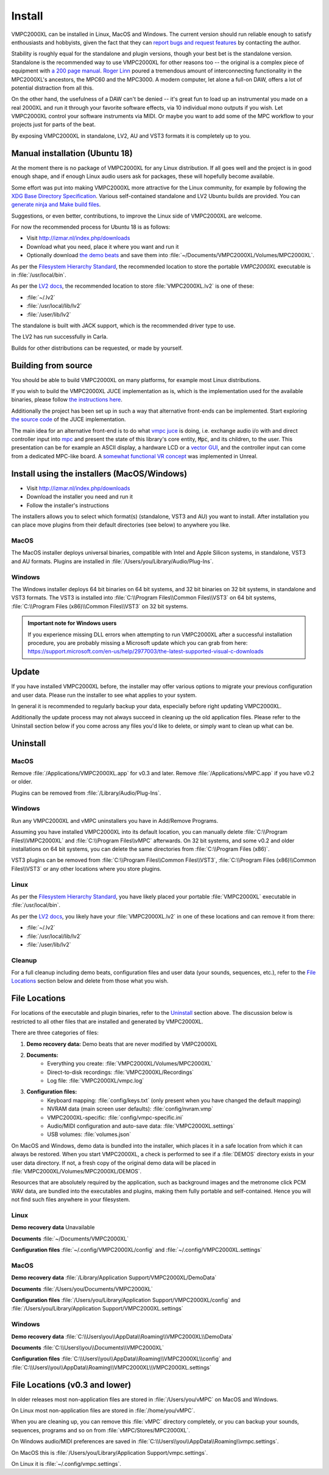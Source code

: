 .. _install:

Install
=======

VMPC2000XL can be installed in Linux, MacOS and Windows. The current version should run reliable enough to satisfy enthousiasts and hobbyists, given the fact that they can `report bugs and request features <http://izmar.nl/index.php/bug-reports-feature-requests>`_ by contacting the author. 

Stability is roughly equal for the standalone and plugin versions, though your best bet is the standalone version. Standalone is the recommended way to use VMPC2000XL for other reasons too -- the original is a complex piece of equipment with `a 200 page manual <https://www.platinumaudiolab.com/free_stuff/manuals/Akai/akai_mpc2000xl_manual.pdf>`_. `Roger Linn <https://en.wikipedia.org/wiki/Roger_Linn>`_ poured a tremendous amount of interconnecting functionality in the MPC2000XL's ancestors, the MPC60 and the MPC3000. A modern computer, let alone a full-on DAW, offers a lot of potential distraction from all this.

On the other hand, the usefulness of a DAW can't be denied -- it's great fun to load up an instrumental you made on a real 2000XL and run it through your favorite software effects, via 10 individual mono outputs if you wish. Let VMPC2000XL control your software instruments via MIDI. Or maybe you want to add some of the MPC workflow to your projects just for parts of the beat.

By exposing VMPC2000XL in standalone, LV2, AU and VST3 formats it is completely up to you.

.. _manual_installation_for_ubuntu:

Manual installation (Ubuntu 18)
-------------------------------

At the moment there is no package of VMPC2000XL for any Linux distribution. If all goes well and the project is in good enough shape, and if enough Linux audio users ask for packages, these will hopefully become available.

Some effort was put into making VMPC2000XL more attractive for the Linux community, for example by following the `XDG Base Directory Specification <https://specifications.freedesktop.org/basedir-spec/basedir-spec-latest.html>`_. Various self-contained standalone and LV2 Ubuntu builds are provided. You can `generate ninja and Make build files <https://github.com/izzyreal/vmpc-workspace>`_.

Suggestions, or even better, contributions, to improve the Linux side of VMPC2000XL are welcome.

For now the recommended process for Ubuntu 18 is as follows:

* Visit http://izmar.nl/index.php/downloads
* Download what you need, place it where you want and run it
* Optionally download `the demo beats <https://github.com/izzyreal/mpc/tree/master/demo_data>`_ and save them into :file:`~/Documents/VMPC2000XL/Volumes/MPC2000XL`.

As per the `Filesystem Hierarchy Standard <https://www.pathname.com/fhs/pub/fhs-2.3.html#PURPOSE23>`_, the recommended location to store the portable `VMPC2000XL` executable is in :file:`/usr/local/bin`.

As per the `LV2 docs <https://lv2plug.in/pages/filesystem-hierarchy-standard.html>`_, the recommended location to store :file:`VMPC2000XL.lv2` is one of these:

* :file:`~/.lv2`
* :file:`/usr/local/lib/lv2`
* :file:`/user/lib/lv2`

The standalone is built with JACK support, which is the recommended driver type to use.

The LV2 has run successfully in Carla.

Builds for other distributions can be requested, or made by yourself.

Building from source
--------------------

You should be able to build VMPC2000XL on many platforms, for example most Linux distributions.

If you wish to build the VMPC2000XL JUCE implementation as is, which is the implementation used for the available binaries, please follow `the instructions here <https://github.com/izzyreal/vmpc-workspace>`_.

Additionally the project has been set up in such a way that alternative front-ends can be implemented. Start exploring `the source code <https://github.com/izzyreal/vmpc-workspace>`_ of the JUCE implementation.

The main idea for an alternative front-end is to do what `vmpc juce <https://github.com/izzyreal/vmpc-juce>`_ is doing, i.e. exchange audio i/o with and direct controller input into `mpc <https://github.com/izzyreal/mpc>`_ and present the state of this library's core entity, :code:`Mpc`, and its children, to the user. This presentation can be for example an ASCII display, a hardware LCD or a `vector GUI <https://github.com/izzyreal/vmpc>`_, and the controller input can come from a dedicated MPC-like board. A `somewhat functional VR concept <https://github.com/izzyreal/vmpc-unreal-plugin>`_ was implemented in Unreal.

Install using the installers (MacOS/Windows)
--------------------------------------------

* Visit http://izmar.nl/index.php/downloads
* Download the installer you need and run it
* Follow the installer's instructions

The installers allows you to select which format(s) (standalone, VST3 and AU) you want to install. After installation you can place move plugins from their default directories (see below) to anywhere you like.

MacOS
+++++
The MacOS installer deploys universal binaries, compatible with Intel and Apple Silicon systems, in standalone, VST3 and AU formats. Plugins are installed in :file:`/Users/you/Library/Audio/Plug-Ins`.

Windows
+++++++
The Windows installer deploys 64 bit binaries on 64 bit systems, and 32 bit binaries on 32 bit systems, in standalone and VST3 formats. The VST3 is installed into :file:`C:\\Program Files\\Common Files\\VST3` on 64 bit systems, :file:`C:\\Program Files (x86)\\Common Files\\VST3` on 32 bit systems.

.. admonition:: Important note for Windows users

    If you experience missing DLL errors when attempting to run VMPC2000XL after a successful installation procedure, you are probably missing a Microsoft update which you can grab from here: https://support.microsoft.com/en-us/help/2977003/the-latest-supported-visual-c-downloads

Update
------

If you have installed VMPC2000XL before, the installer may offer various options to migrate your previous configuration and user data. Please run the installer to see what applies to your system.

In general it is recommended to regularly backup your data, especially before right updating VMPC2000XL.

Additionally the update process may not always succeed in cleaning up the old application files. Please refer to the Uninstall section below if you come across any files you'd like to delete, or simply want to clean up what can be.

Uninstall
---------

MacOS
+++++
Remove :file:`/Applications/VMPC2000XL.app` for v0.3 and later. Remove :file:`/Applications/vMPC.app` if you have v0.2 or older.

Plugins can be removed from :file:`/Library/Audio/Plug-Ins`.

Windows
+++++++
Run any VMPC2000XL and vMPC uninstallers you have in Add/Remove Programs.

Assuming you have installed VMPC2000XL into its default location, you can manually delete :file:`C:\\Program Files\\VMPC2000XL` and :file:`C:\\Program Files\\vMPC` afterwards. On 32 bit systems, and some v0.2 and older installations on 64 bit systems, you can delete the same directories from :file:`C:\\Program Files (x86)`.

VST3 plugins can be removed from :file:`C:\\Program Files\\Common Files\\VST3`, :file:`C:\\Program Files (x86)\\Common Files\\VST3` or any other locations where you store plugins.

Linux
+++++
As per the `Filesystem Hierarchy Standard <https://www.pathname.com/fhs/pub/fhs-2.3.html#PURPOSE23>`_, you have likely placed your portable :file:`VMPC2000XL` executable in :file:`/usr/local/bin`.

As per the `LV2 docs <https://lv2plug.in/pages/filesystem-hierarchy-standard.html>`_, you likely have your :file:`VMPC2000XL.lv2` in one of these locations and can remove it from there:

* :file:`~/.lv2`
* :file:`/usr/local/lib/lv2`
* :file:`/user/lib/lv2`

Cleanup
+++++++
For a full cleanup including demo beats, configuration files and user data (your sounds, sequences, etc.), refer to the `File Locations`_ section below and delete from those what you wish.


File Locations
--------------

For locations of the executable and plugin binaries, refer to the `Uninstall`_ section above. The discussion below is restricted to all other files that are installed and generated by VMPC2000XL.

There are three categories of files:

#. **Demo recovery data:** Demo beats that are never modified by VMPC2000XL
#. **Documents:**
    * Everything you create: :file:`VMPC2000XL/Volumes/MPC2000XL`
    * Direct-to-disk recordings: :file:`VMPC2000XL/Recordings`
    * Log file: :file:`VMPC2000XL/vmpc.log`
#. **Configuration files:**
    * Keyboard mapping: :file:`config/keys.txt` (only present when you have changed the default mapping)
    * NVRAM data (main screen user defaults): :file:`config/nvram.vmp`
    * VMPC2000XL-specific: :file:`config/vmpc-specific.ini`
    * Audio/MIDI configuration and auto-save data: :file:`VMPC2000XL.settings`
    * USB volumes: :file:`volumes.json`

On MacOS and Windows, demo data is bundled into the installer, which places it in a safe location from which it can always be restored. When you start VMPC2000XL, a check is performed to see if a :file:`DEMOS` directory exists in your user data directory. If not, a fresh copy of the original demo data will be placed in :file:`VMPC2000XL/Volumes/MPC2000XL/DEMOS`.

Resources that are absolutely required by the application, such as background images and the metronome click PCM WAV data, are bundled into the executables and plugins, making them fully portable and self-contained. Hence you will not find such files anywhere in your filesystem.

Linux
+++++
**Demo recovery data** Unavailable

**Documents** :file:`~/Documents/VMPC2000XL`

**Configuration files** :file:`~/.config/VMPC2000XL/config` and :file:`~/.config/VMPC2000XL.settings`

MacOS
+++++
**Demo recovery data** :file:`/Library/Application Support/VMPC2000XL/DemoData`

**Documents** :file:`/Users/you/Documents/VMPC2000XL`

**Configuration files** :file:`/Users/you/Library/Application Support/VMPC2000XL/config` and :file:`/Users/you/Library/Application Support/VMPC2000XL.settings`

Windows
+++++++
**Demo recovery data** :file:`C:\\Users\you\\AppData\\Roaming\\VMPC2000XL\\DemoData`

**Documents** :file:`C:\\Users\\you\\Documents\\VMPC2000XL`

**Configuration files** :file:`C:\\Users\\you\\AppData\\Roaming\\VMPC2000XL\\config` and :file:`C:\\Users\\you\\AppData\\Roaming\\VMPC2000XL\\VMPC2000XL.settings`


File Locations (v0.3 and lower)
-------------------------------

In older releases most non-application files are stored in :file:`/Users/you/vMPC` on MacOS and Windows. 

On Linux most non-application files are stored in :file:`/home/you/vMPC`.

When you are cleaning up, you can remove this :file:`vMPC` directory completely, or you can backup your sounds, sequences, programs and so on from :file:`vMPC/Stores/MPC2000XL`.

On Windows audio/MIDI preferences are saved in :file:`C:\\Users\\you\\AppData\\Roaming\\vmpc.settings`.

On MacOS this is :file:`/Users/you/Library/Application Support/vmpc.settings`.

On Linux it is :file:`~/.config/vmpc.settings`.
